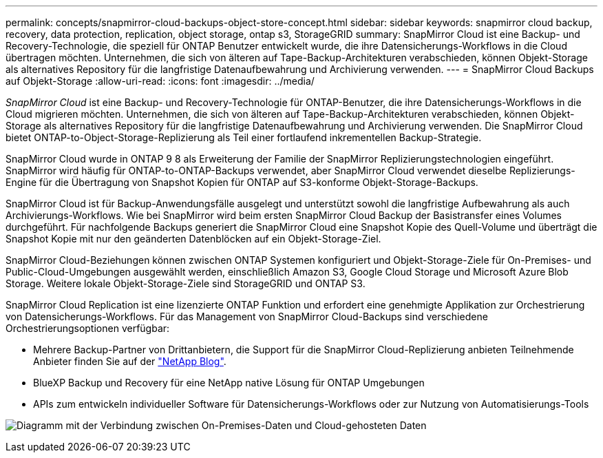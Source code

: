 ---
permalink: concepts/snapmirror-cloud-backups-object-store-concept.html 
sidebar: sidebar 
keywords: snapmirror cloud backup, recovery, data protection, replication, object storage, ontap s3, StorageGRID 
summary: SnapMirror Cloud ist eine Backup- und Recovery-Technologie, die speziell für ONTAP Benutzer entwickelt wurde, die ihre Datensicherungs-Workflows in die Cloud übertragen möchten. Unternehmen, die sich von älteren auf Tape-Backup-Architekturen verabschieden, können Objekt-Storage als alternatives Repository für die langfristige Datenaufbewahrung und Archivierung verwenden. 
---
= SnapMirror Cloud Backups auf Objekt-Storage
:allow-uri-read: 
:icons: font
:imagesdir: ../media/


[role="lead"]
_SnapMirror Cloud_ ist eine Backup- und Recovery-Technologie für ONTAP-Benutzer, die ihre Datensicherungs-Workflows in die Cloud migrieren möchten. Unternehmen, die sich von älteren auf Tape-Backup-Architekturen verabschieden, können Objekt-Storage als alternatives Repository für die langfristige Datenaufbewahrung und Archivierung verwenden. Die SnapMirror Cloud bietet ONTAP-to-Object-Storage-Replizierung als Teil einer fortlaufend inkrementellen Backup-Strategie.

SnapMirror Cloud wurde in ONTAP 9 8 als Erweiterung der Familie der SnapMirror Replizierungstechnologien eingeführt. SnapMirror wird häufig für ONTAP-to-ONTAP-Backups verwendet, aber SnapMirror Cloud verwendet dieselbe Replizierungs-Engine für die Übertragung von Snapshot Kopien für ONTAP auf S3-konforme Objekt-Storage-Backups.

SnapMirror Cloud ist für Backup-Anwendungsfälle ausgelegt und unterstützt sowohl die langfristige Aufbewahrung als auch Archivierungs-Workflows. Wie bei SnapMirror wird beim ersten SnapMirror Cloud Backup der Basistransfer eines Volumes durchgeführt. Für nachfolgende Backups generiert die SnapMirror Cloud eine Snapshot Kopie des Quell-Volume und überträgt die Snapshot Kopie mit nur den geänderten Datenblöcken auf ein Objekt-Storage-Ziel.

SnapMirror Cloud-Beziehungen können zwischen ONTAP Systemen konfiguriert und Objekt-Storage-Ziele für On-Premises- und Public-Cloud-Umgebungen ausgewählt werden, einschließlich Amazon S3, Google Cloud Storage und Microsoft Azure Blob Storage. Weitere lokale Objekt-Storage-Ziele sind StorageGRID und ONTAP S3.

SnapMirror Cloud Replication ist eine lizenzierte ONTAP Funktion und erfordert eine genehmigte Applikation zur Orchestrierung von Datensicherungs-Workflows. Für das Management von SnapMirror Cloud-Backups sind verschiedene Orchestrierungsoptionen verfügbar:

* Mehrere Backup-Partner von Drittanbietern, die Support für die SnapMirror Cloud-Replizierung anbieten Teilnehmende Anbieter finden Sie auf der link:https://www.netapp.com/blog/new-backup-architecture-snapdiff-v3/["NetApp Blog"^].
* BlueXP Backup und Recovery für eine NetApp native Lösung für ONTAP Umgebungen
* APIs zum entwickeln individueller Software für Datensicherungs-Workflows oder zur Nutzung von Automatisierungs-Tools


image:snapmirror-cloud.gif["Diagramm mit der Verbindung zwischen On-Premises-Daten und Cloud-gehosteten Daten"]

